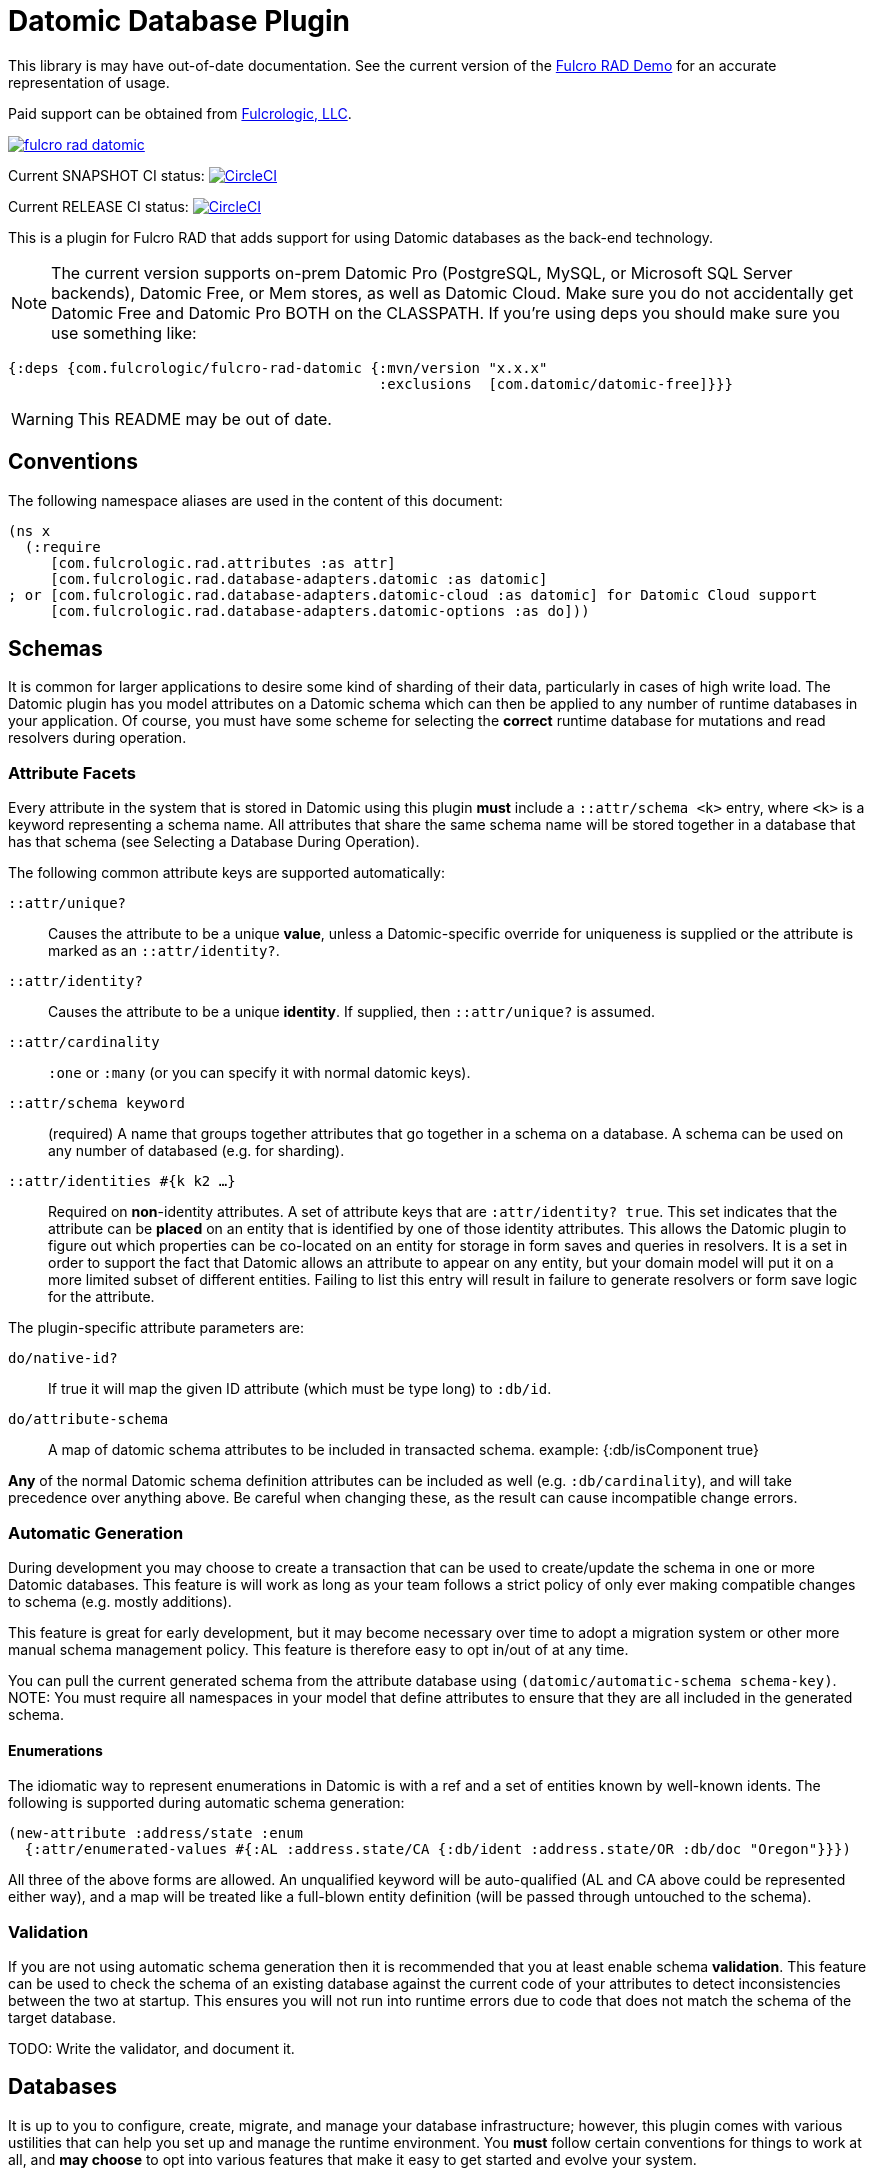 = Datomic Database Plugin

This library is may have out-of-date documentation. See the current version of the https://github.com/fulcrologic/fulcro-rad-demo[Fulcro RAD Demo] 
for an accurate representation of usage.

Paid support can be obtained from http://www.fulcrologic.com[Fulcrologic, LLC].

image:https://img.shields.io/clojars/v/com.fulcrologic/fulcro-rad-datomic.svg[link=https://clojars.org/com.fulcrologic/fulcro-rad-datomic]

Current SNAPSHOT CI status:
image:https://circleci.com/gh/fulcrologic/fulcro-rad-datomic/tree/develop.svg?style=svg["CircleCI", link="https://circleci.com/gh/fulcrologic/fulcro-rad-datomic/tree/develop"]

Current RELEASE CI status:
image:https://circleci.com/gh/fulcrologic/fulcro-rad-datomic/tree/master.svg?style=svg["CircleCI", link="https://circleci.com/gh/fulcrologic/fulcro-rad-datomic/tree/master"]

This is a plugin for Fulcro RAD that adds support for using Datomic databases as the back-end technology.

NOTE: The current version supports on-prem Datomic Pro (PostgreSQL, MySQL, or Microsoft SQL Server backends), Datomic Free, or Mem stores, as well as Datomic Cloud. Make sure
you do not accidentally get Datomic Free and Datomic Pro BOTH on the CLASSPATH. If you're using deps you should make
sure you use something like:

[source, clojure]
-----
{:deps {com.fulcrologic/fulcro-rad-datomic {:mvn/version "x.x.x"
                                            :exclusions  [com.datomic/datomic-free]}}}
-----

WARNING: This README may be out of date.


== Conventions

The following namespace aliases are used in the content of this document:

[source, clojure]
-----
(ns x
  (:require
     [com.fulcrologic.rad.attributes :as attr]
     [com.fulcrologic.rad.database-adapters.datomic :as datomic]
; or [com.fulcrologic.rad.database-adapters.datomic-cloud :as datomic] for Datomic Cloud support
     [com.fulcrologic.rad.database-adapters.datomic-options :as do]))
-----


== Schemas

It is common for larger applications to desire some kind of sharding of their data, particularly
in cases of high write load.  The Datomic plugin has you model attributes on a Datomic schema
which can then be applied to any number of runtime databases in your application. Of course, you
must have some scheme for selecting the *correct* runtime database for mutations and read resolvers
during operation.

=== Attribute Facets

Every attribute in the system that is stored in Datomic using this plugin *must* include
a `::attr/schema <k>` entry, where `<k>` is a keyword representing a schema name. All attributes
that share the same schema name will be stored together in a database that has that schema (see
Selecting a Database During Operation).

The following common attribute keys are supported automatically:

`::attr/unique?`:: Causes the attribute to be a unique *value*, unless a Datomic-specific
override for uniqueness is supplied or the attribute is marked as an `::attr/identity?`.
`::attr/identity?`:: Causes the attribute to be a unique *identity*. If supplied, then `::attr/unique?` is
assumed.
`::attr/cardinality`:: `:one` or `:many` (or you can specify it with normal datomic keys).
`::attr/schema keyword`:: (required) A name that groups together attributes that go together in a schema
on a database. A schema can be used on any number of databased (e.g. for sharding).
`::attr/identities #{k k2 ...}`:: Required on *non*-identity attributes.
A set of attribute keys that are `:attr/identity? true`. This
set indicates that the attribute can be *placed* on an entity that is identified by one of those identity attributes.
This allows the Datomic plugin to figure out which properties can be co-located on an entity for storage
in form saves and queries in resolvers. It is a set in order to support the fact that Datomic allows
an attribute to appear on any entity, but your domain model will put it on a more limited subset of
different entities. Failing to list this entry will result in failure to generate resolvers
or form save logic for the attribute.

The plugin-specific attribute parameters are:

`do/native-id?`:: If true it will map the given ID attribute (which must be type long) to `:db/id`.
`do/attribute-schema`:: A map of datomic schema attributes to be included in transacted schema.
example:  {:db/isComponent true}

*Any* of the normal Datomic schema definition attributes can be included as well (e.g. `:db/cardinality`), and
will take precedence over anything above. Be careful when changing these, as the result can cause
incompatible change errors.

=== Automatic Generation

During development you may choose to create a transaction that can be used to create/update
the schema in one or more Datomic databases. This feature is will work as long as your team
follows a strict policy of only ever making compatible changes to schema (e.g. mostly additions).

This feature is great for early development, but it may become necessary over time to
adopt a migration system or other more manual schema management policy. This feature
is therefore easy to opt in/out of at any time.

You can pull the current generated schema from the attribute database using
`(datomic/automatic-schema schema-key)`.  NOTE: You must require all namespaces in
your model that define attributes to ensure that they are all included in the generated
schema.

==== Enumerations

The idiomatic way to represent enumerations in Datomic is with a ref and a set of entities known by
well-known idents. The following is supported during automatic schema generation:

[source, clojure]
-----
(new-attribute :address/state :enum
  {:attr/enumerated-values #{:AL :address.state/CA {:db/ident :address.state/OR :db/doc "Oregon"}}})
-----

All three of the above forms are allowed. An unqualified keyword will be auto-qualified (AL and CA above
could be represented either way), and a map will be treated like a full-blown entity definition
(will be passed through untouched to the schema).

=== Validation

If you are not using automatic schema generation then it is recommended that you at least
enable schema *validation*.  This feature can be used to check the schema of an existing
database against the current code of your attributes to detect inconsistencies between
the two at startup. This ensures you will not run into runtime errors due to code that
does not match the schema of the target database.

TODO: Write the validator, and document it.

== Databases

It is up to you to configure, create, migrate, and manage your database infrastructure; however,
this plugin comes with various ustilities that can help you set up and manage the runtime
environment. You *must* follow certain conventions for things to work at all, and *may choose* to
opt into various features that make it easy to get started and evolve your system.

== Runtime Operation

=== Mocked Connections during Development

The Datomock library is a particularly useful tool during experimental phases of development where
you have yet to stabilize a particular portion of schema (attribute declarations). It allows you to
"fork" a real database connection such that any changes (to schema or otherwise) are thrown away on
application restarts.

This allows you to play with new schema without worrying about incompatible schema changes.

It is also quite useful for testing, since it can be used to pre-create (and cache) an in memory database
that can be used to exercise Datomic code against your schema without the complete overhead of
starting an external database with new schema.

=== Selecting a Database During Operation

When you set up your Pathom parser you can provide plugins that modify the environment that will
be passed by Pathom to all resolvers and mutations on the server.  The generated resolvers and mutations
for the Datomic plugin need to be able to decide *which* database should be used for a
particular schema in the context of the request. Atomic consistency on reads requires that such a database
be provided as a value, whereas mutations will need a connection.

The `env` must therefore be augmented to contain the following well-known things:

`::datomic/connections` - A map, keyed by schema, of the database connection that should be used
in the context of the current request.
`::datomic/databases` - A map, keyed by schema, of the most recent database value that
should be used in the context of the current request (for consistent reads across multiple resolvers).

TODO: Supply helper funtions that can help with this

== Testing

Custom mutations and resolvers are easiest to write if you have a simple way of
testing them against a database that looks like your real one.
This plugin supports some helpful testing tools that leverage Datomock to give you a
fast an consistent starting point for your tests.

=== Seeding Development Data

We recommend using UUID domain IDs for all entities (e.g. `:account/id`). This not only enables
much of the resolver logic, it also allows you to easily and consistently seed development
data for things like live coding and tests.

The `com.fulcrologic.rad.ids/new-uuid` function can be used to generate a new random UUID in CLJC, but
it can also be used to generate a constant (well-known) UUID for testing.

=== A Sample Test

If you are using on-prem, the core function to use is `datomic/empty-db-connection`, which can work with
automatically-generated schema or a manual schema. It returns a Datomic connection
which has the supplied schema (and is memoized for fast startup on sequences of tests).

A typical test might look like the following:

[source, clojure]
-----
(deftest sample-test
  ;; the empty-db-connection can accept a schema txn if needed.
  (let [conn        (datomic/empty-db-connection :production)
        sample-data [{::acct/id   (new-uuid 1)
                      ::acct/name "Joe"}]]
    @(d/transact conn sample-data)

    (let [db (d/db conn)
          a  (d/pull db [::acct/name] [::acct/id (new-uuid 1)])]
      (is (= "Joe" (::acct/name a))))))
-----

NOTE: The connection is memoized based on the schema key (not any supplied migration data). You
can use `(datomic/reset-test-schema k)` to forget the current memoized version.

For Datomic Cloud, the current recommendation is to use the https://github.com/ComputeSoftware/dev-local-tu[dev-local-tu] library.
See the https://github.com/fulcrologic/fulcro-rad-demo[fulcrologic/fulcro-rad-demo] for an example.

== Resolver Generation



== Contributing to This Library

We use git (with git flow) for source control. Please branch and make PRs against the `develop` branch.

There is an example application https://github.com/fulcrologic/fulcro-rad-demo[fulcrologic/fulcro-rad-demo] that can be
used when developing features.

You will need Datomic Pro with a PostgreSQL or MySQL backend or Datomic Free to run the example. Follow the instructions for setting that up, and then
edit the `defaults.edn` file in `src/example/config` and update the database parameters to match your system.

```
 :com.fulcrologic.rad.database-adapters.datomic/databases
    {:main {:datomic/schema           :production
            :datomic/driver           :postgresql ;; OR :mysql :sqlserver :free :mem
            :datomic/database         "example"
            :datomic/prevent-changes? true
            :postgresql/host          "localhost"
            :postgresql/port          5432
            :postgresql/user          "datomic"
            :postgresql/password      "datomic"
            :postgresql/database      "datomic"
            :free/host                "localhost"
            :free/port                4334}}
```


== LICENSE

The MIT License (MIT)
Copyright (c), Fulcrologic, LLC

Permission is hereby granted, free of charge, to any person obtaining a copy of this software and associated
documentation files (the "Software"), to deal in the Software without restriction, including without limitation the
rights to use, copy, modify, merge, publish, distribute, sublicense, and/or sell copies of the Software, and to permit
persons to whom the Software is furnished to do so, subject to the following conditions:

The above copyright notice and this permission notice shall be included in all copies or substantial portions of the
Software.

THE SOFTWARE IS PROVIDED "AS IS", WITHOUT WARRANTY OF ANY KIND, EXPRESS OR IMPLIED, INCLUDING BUT NOT LIMITED TO THE
WARRANTIES OF MERCHANTABILITY, FITNESS FOR A PARTICULAR PURPOSE AND NONINFRINGEMENT. IN NO EVENT SHALL THE AUTHORS OR
COPYRIGHT HOLDERS BE LIABLE FOR ANY CLAIM, DAMAGES OR OTHER LIABILITY, WHETHER IN AN ACTION OF CONTRACT, TORT OR
OTHERWISE, ARISING FROM, OUT OF OR IN CONNECTION WITH THE SOFTWARE OR THE USE OR OTHER DEALINGS IN THE SOFTWARE.
